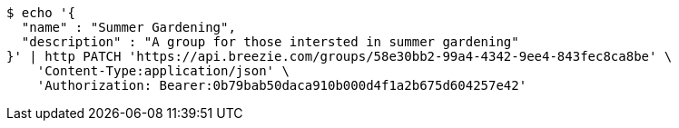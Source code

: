 [source,bash]
----
$ echo '{
  "name" : "Summer Gardening",
  "description" : "A group for those intersted in summer gardening"
}' | http PATCH 'https://api.breezie.com/groups/58e30bb2-99a4-4342-9ee4-843fec8ca8be' \
    'Content-Type:application/json' \
    'Authorization: Bearer:0b79bab50daca910b000d4f1a2b675d604257e42'
----